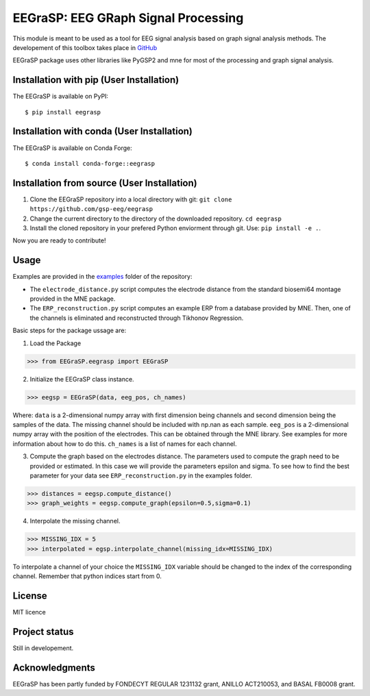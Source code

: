 =========================================
EEGraSP: EEG GRaph Signal Processing
=========================================

.. image:: https://readthedocs.org/projects/eegrasp/badge/?version=latest
   :target: https://eegrasp.readthedocs.io

.. image:: https://img.shields.io/pypi/v/eegrasp.svg
   :target: https://pypi.org/project/eegrasp

.. image:: https://anaconda.org/conda-forge/eegrasp/badges/version.svg
   :target: https://anaconda.org/conda-forge/eegrasp

.. image:: https://img.shields.io/pypi/l/eegrasp.svg
   :target: https://github.com/gsp-eeg/eegrasp/blob/main/LICENSE

.. image:: https://img.shields.io/pypi/pyversions/eegrasp.svg
   :target: https://pypi.org/project/eegrasp

This module is meant to be used as a tool for EEG signal analysis based on graph signal analysis methods. The developement of this toolbox takes place in `GitHub <https://github.com/gsp-eeg/EEGraSP>`_

EEGraSP package uses other libraries like PyGSP2 and mne for most of the processing and graph signal analysis.

Installation with pip (User Installation)
------------

The EEGraSP is available on PyPI::

     $ pip install eegrasp

Installation with conda (User Installation)
------------

The EEGraSP is available on Conda Forge::

     $ conda install conda-forge::eegrasp

Installation from source (User Installation)
------------

1. Clone the EEGraSP repository into a local directory with git: ``git clone https://github.com/gsp-eeg/eegrasp``
2. Change the current directory to the directory of the downloaded repository. ``cd eegrasp``
3. Install the cloned repository in your prefered Python enviorment through git. Use: ``pip install -e .``.

Now you are ready to contribute!


Usage
------------

Examples are provided in the `examples <https://github.com/gsp-eeg/EEGraSP/tree/main/examples>`_ folder of the repository:



* The ``electrode_distance.py`` script computes the electrode distance from the standard biosemi64 montage provided in the MNE package.

* The ``ERP_reconstruction.py`` script computes an example ERP from a database provided by MNE. Then, one of the channels is eliminated and reconstructed through Tikhonov Regression. 

Basic steps for the package ussage are:

1. Load the Package

>>> from EEGraSP.eegrasp import EEGraSP

2. Initialize the EEGraSP class instance.

>>> eegsp = EEGraSP(data, eeg_pos, ch_names)

Where:
``data`` is a 2-dimensional numpy array with first dimension being channels and second dimension being the samples of the data. The missing channel should be included with np.nan as each sample.
``eeg_pos`` is a 2-dimensional numpy array with the position of the electrodes. This can be obtained through the MNE library. See examples for more information about how to do this.
``ch_names`` is a list of names for each channel. 

3. Compute the graph based on the electrodes distance. The parameters used to compute the graph need to be provided or estimated. In this case we will provide the parameters epsilon and sigma. To see how to find the best parameter for your data see ``ERP_reconstruction.py`` in the examples folder.


>>> distances = eegsp.compute_distance()
>>> graph_weights = eegsp.compute_graph(epsilon=0.5,sigma=0.1)

4. Interpolate the missing channel.

>>> MISSING_IDX = 5
>>> interpolated = egsp.interpolate_channel(missing_idx=MISSING_IDX)

To interpolate a channel of your choice the ``MISSING_IDX`` variable should be changed to the index of the corresponding channel. Remember that python indices start from 0.

License
------------
MIT licence

Project status
------------
Still in developement.

Acknowledgments
------------
EEGraSP has been partly funded by FONDECYT REGULAR 1231132 grant, ANILLO ACT210053, and BASAL FB0008 grant.
